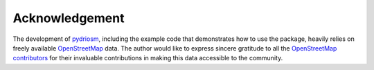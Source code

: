 ===============
Acknowledgement
===============

The development of `pydriosm <https://pypi.org/project/pydriosm/>`_, including the example code that demonstrates how to use the package, heavily relies on freely available `OpenStreetMap <https://www.openstreetmap.org/>`_ data. The author would like to express sincere gratitude to all the `OpenStreetMap contributors <https://wiki.openstreetmap.org/wiki/Contributors>`_ for their invaluable contributions in making this data accessible to the community.
